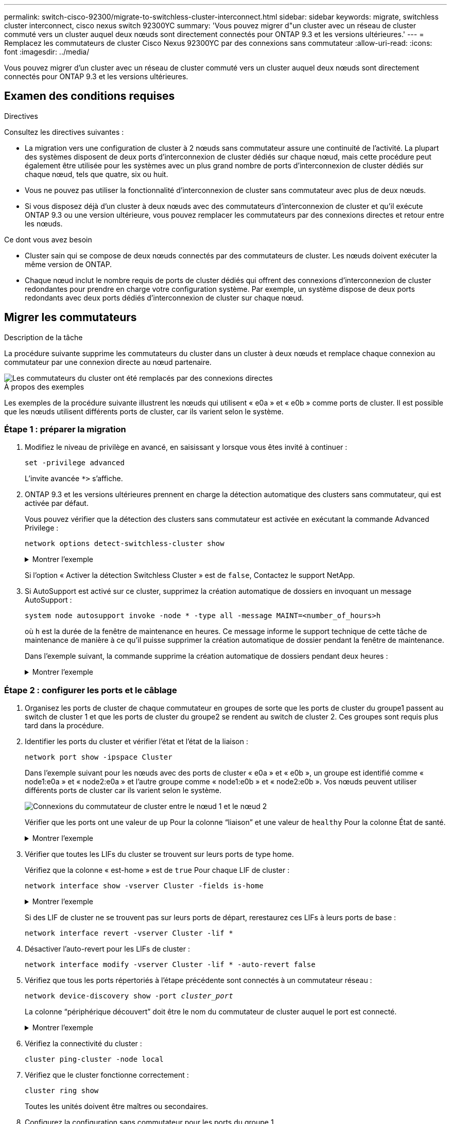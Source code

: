 ---
permalink: switch-cisco-92300/migrate-to-switchless-cluster-interconnect.html 
sidebar: sidebar 
keywords: migrate, switchless cluster interconnect, cisco nexus switch 92300YC 
summary: 'Vous pouvez migrer d"un cluster avec un réseau de cluster commuté vers un cluster auquel deux nœuds sont directement connectés pour ONTAP 9.3 et les versions ultérieures.' 
---
= Remplacez les commutateurs de cluster Cisco Nexus 92300YC par des connexions sans commutateur
:allow-uri-read: 
:icons: font
:imagesdir: ../media/


[role="lead"]
Vous pouvez migrer d'un cluster avec un réseau de cluster commuté vers un cluster auquel deux nœuds sont directement connectés pour ONTAP 9.3 et les versions ultérieures.



== Examen des conditions requises

.Directives
Consultez les directives suivantes :

* La migration vers une configuration de cluster à 2 nœuds sans commutateur assure une continuité de l'activité. La plupart des systèmes disposent de deux ports d'interconnexion de cluster dédiés sur chaque nœud, mais cette procédure peut également être utilisée pour les systèmes avec un plus grand nombre de ports d'interconnexion de cluster dédiés sur chaque nœud, tels que quatre, six ou huit.
* Vous ne pouvez pas utiliser la fonctionnalité d'interconnexion de cluster sans commutateur avec plus de deux nœuds.
* Si vous disposez déjà d'un cluster à deux nœuds avec des commutateurs d'interconnexion de cluster et qu'il exécute ONTAP 9.3 ou une version ultérieure, vous pouvez remplacer les commutateurs par des connexions directes et retour entre les nœuds.


.Ce dont vous avez besoin
* Cluster sain qui se compose de deux nœuds connectés par des commutateurs de cluster. Les nœuds doivent exécuter la même version de ONTAP.
* Chaque nœud inclut le nombre requis de ports de cluster dédiés qui offrent des connexions d'interconnexion de cluster redondantes pour prendre en charge votre configuration système. Par exemple, un système dispose de deux ports redondants avec deux ports dédiés d'interconnexion de cluster sur chaque nœud.




== Migrer les commutateurs

.Description de la tâche
La procédure suivante supprime les commutateurs du cluster dans un cluster à deux nœuds et remplace chaque connexion au commutateur par une connexion directe au nœud partenaire.

image::../media/tnsc_clusterswitches_and_direct_connections.PNG[Les commutateurs du cluster ont été remplacés par des connexions directes]

.À propos des exemples
Les exemples de la procédure suivante illustrent les nœuds qui utilisent « e0a » et « e0b » comme ports de cluster. Il est possible que les nœuds utilisent différents ports de cluster, car ils varient selon le système.



=== Étape 1 : préparer la migration

. Modifiez le niveau de privilège en avancé, en saisissant `y` lorsque vous êtes invité à continuer :
+
`set -privilege advanced`

+
L'invite avancée `*>` s'affiche.

. ONTAP 9.3 et les versions ultérieures prennent en charge la détection automatique des clusters sans commutateur, qui est activée par défaut.
+
Vous pouvez vérifier que la détection des clusters sans commutateur est activée en exécutant la commande Advanced Privilege :

+
`network options detect-switchless-cluster show`

+
.Montrer l'exemple
[%collapsible]
====
L'exemple de sortie suivant indique si l'option est activée.

[listing]
----
cluster::*> network options detect-switchless-cluster show
   (network options detect-switchless-cluster show)
Enable Switchless Cluster Detection: true
----
====
+
Si l'option « Activer la détection Switchless Cluster » est de `false`, Contactez le support NetApp.

. Si AutoSupport est activé sur ce cluster, supprimez la création automatique de dossiers en invoquant un message AutoSupport :
+
`system node autosupport invoke -node * -type all -message MAINT=<number_of_hours>h`

+
où `h` est la durée de la fenêtre de maintenance en heures. Ce message informe le support technique de cette tâche de maintenance de manière à ce qu'il puisse supprimer la création automatique de dossier pendant la fenêtre de maintenance.

+
Dans l'exemple suivant, la commande supprime la création automatique de dossiers pendant deux heures :

+
.Montrer l'exemple
[%collapsible]
====
[listing]
----
cluster::*> system node autosupport invoke -node * -type all -message MAINT=2h
----
====




=== Étape 2 : configurer les ports et le câblage

. Organisez les ports de cluster de chaque commutateur en groupes de sorte que les ports de cluster du groupe1 passent au switch de cluster 1 et que les ports de cluster du groupe2 se rendent au switch de cluster 2. Ces groupes sont requis plus tard dans la procédure.
. Identifier les ports du cluster et vérifier l'état et l'état de la liaison :
+
`network port show -ipspace Cluster`

+
Dans l'exemple suivant pour les nœuds avec des ports de cluster « e0a » et « e0b », un groupe est identifié comme « node1:e0a » et « node2:e0a » et l'autre groupe comme « node1:e0b » et « node2:e0b ». Vos nœuds peuvent utiliser différents ports de cluster car ils varient selon le système.

+
image::../media/tnsc_clusterswitch_connections.PNG[Connexions du commutateur de cluster entre le nœud 1 et le nœud 2]

+
Vérifier que les ports ont une valeur de `up` Pour la colonne “liaison” et une valeur de `healthy` Pour la colonne État de santé.

+
.Montrer l'exemple
[%collapsible]
====
[listing]
----
cluster::> network port show -ipspace Cluster
Node: node1
                                                                 Ignore
                                             Speed(Mbps) Health  Health
Port  IPspace   Broadcast Domain Link  MTU   Admin/Oper	 Status  Status
----- --------- ---------------- ----- ----- ----------- ------- -------
e0a   Cluster   Cluster          up    9000  auto/10000  healthy false
e0b   Cluster   Cluster          up    9000  auto/10000  healthy false

Node: node2
                                                                 Ignore
                                             Speed(Mbps) Health  Health
Port  IPspace   Broadcast Domain Link  MTU   Admin/Oper	 Status  Status
----- --------- ---------------- ----- ----- ----------- ------- -------
e0a   Cluster   Cluster          up    9000  auto/10000  healthy false
e0b   Cluster   Cluster          up    9000  auto/10000  healthy false
4 entries were displayed.
----
====
. Vérifier que toutes les LIFs du cluster se trouvent sur leurs ports de type home.
+
Vérifiez que la colonne « est-home » est de `true` Pour chaque LIF de cluster :

+
`network interface show -vserver Cluster -fields is-home`

+
.Montrer l'exemple
[%collapsible]
====
[listing]
----
cluster::*> net int show -vserver Cluster -fields is-home
(network interface show)
vserver  lif          is-home
-------- ------------ --------
Cluster  node1_clus1  true
Cluster  node1_clus2  true
Cluster  node2_clus1  true
Cluster  node2_clus2  true
4 entries were displayed.
----
====
+
Si des LIF de cluster ne se trouvent pas sur leurs ports de départ, rerestaurez ces LIFs à leurs ports de base :

+
`network interface revert -vserver Cluster -lif *`

. Désactiver l'auto-revert pour les LIFs de cluster :
+
`network interface modify -vserver Cluster -lif * -auto-revert false`

. Vérifiez que tous les ports répertoriés à l'étape précédente sont connectés à un commutateur réseau :
+
`network device-discovery show -port _cluster_port_`

+
La colonne “périphérique découvert” doit être le nom du commutateur de cluster auquel le port est connecté.

+
.Montrer l'exemple
[%collapsible]
====
L'exemple suivant montre que les ports de cluster « e0a » et « e0b » sont correctement connectés aux commutateurs de cluster « cs1 » et « cs2 ».

[listing]
----
cluster::> network device-discovery show -port e0a|e0b
  (network device-discovery show)
Node/     Local  Discovered
Protocol  Port   Device (LLDP: ChassisID)  Interface  Platform
--------- ------ ------------------------- ---------- ----------
node1/cdp
          e0a    cs1                       0/11       BES-53248
          e0b    cs2                       0/12       BES-53248
node2/cdp
          e0a    cs1                       0/9        BES-53248
          e0b    cs2                       0/9        BES-53248
4 entries were displayed.
----
====
. Vérifiez la connectivité du cluster :
+
`cluster ping-cluster -node local`

. Vérifiez que le cluster fonctionne correctement :
+
`cluster ring show`

+
Toutes les unités doivent être maîtres ou secondaires.

. Configurez la configuration sans commutateur pour les ports du groupe 1.
+

IMPORTANT: Pour éviter d'éventuels problèmes de mise en réseau, vous devez déconnecter les ports du groupe1 et les reconnecter le plus rapidement possible, par exemple *en moins de 20 secondes*.

+
.. Débrancher tous les câbles des orifices du groupe1 en même temps.
+
Dans l'exemple suivant, les câbles sont déconnectés du port « e0a » sur chaque nœud, et le trafic du cluster continue via le commutateur et le port « e0b » sur chaque nœud :

+
image::../media/tnsc_clusterswitch1_disconnected.PNG[ClusterSwitch1 déconnecté]

.. Reliez les orifices du groupe1 vers l'arrière.
+
Dans l'exemple suivant, « e0a » sur le nœud 1 est connecté à « e0a » sur le nœud 2 :

+
image::../media/tnsc_ports_e0a_direct_connection.PNG[Connexion directe entre les ports « e0a »]



. L'option de réseau en cluster sans commutateur passe de `false` à `true`. Cette opération peut prendre jusqu'à 45 secondes. Vérifiez que l'option sans commutateur est définie sur `true`:
+
`network options switchless-cluster show`

+
L'exemple suivant montre que le cluster sans commutateur est activé :

+
[listing]
----
cluster::*> network options switchless-cluster show
Enable Switchless Cluster: true
----
. Vérifiez que le réseau de clusters n'est pas interrompu :
+
`cluster ping-cluster -node local`

+

IMPORTANT: Avant de passer à l'étape suivante, vous devez attendre au moins deux minutes pour confirmer une connexion de retour à l'arrière sur le groupe 1.

. Configurez la configuration sans commutateur pour les ports du groupe 2.
+

IMPORTANT: Pour éviter des problèmes de mise en réseau potentiels, vous devez déconnecter les ports du groupe 2 et les reconnecter le plus rapidement possible, par exemple *en moins de 20 secondes*.

+
.. Déconnectez tous les câbles des ports du groupe 2 en même temps.
+
Dans l'exemple suivant, les câbles sont déconnectés du port « e0b » sur chaque nœud, et le trafic des clusters continue via la connexion directe entre les ports « e0a » :

+
image::../media/tnsc_clusterswitch2_disconnected.PNG[ClusterSwitch2 déconnecté]

.. Reliez les ports du groupe2 dos à dos.
+
Dans l'exemple suivant, « e0a » sur le nœud 1 est connecté à « e0a » sur le nœud 2 et « e0b » sur le nœud 1 est connecté au port « e0b » sur le nœud 2 :

+
image::../media/tnsc_node1_and_node2_direct_connection.PNG[Connexion directe entre les ports du node1 et du node2]







=== Étape 3 : vérifier la configuration

. Vérifiez que les ports des deux nœuds sont correctement connectés :
+
`network device-discovery show -port _cluster_port_`

+
.Montrer l'exemple
[%collapsible]
====
L'exemple suivant montre que les ports de cluster « e0a » et « e0b » sont correctement connectés au port correspondant du partenaire de cluster :

[listing]
----
cluster::> net device-discovery show -port e0a|e0b
  (network device-discovery show)
Node/      Local  Discovered
Protocol   Port   Device (LLDP: ChassisID)  Interface  Platform
---------- ------ ------------------------- ---------- ----------
node1/cdp
           e0a    node2                     e0a        AFF-A300
           e0b    node2                     e0b        AFF-A300
node1/lldp
           e0a    node2 (00:a0:98:da:16:44) e0a        -
           e0b    node2 (00:a0:98:da:16:44) e0b        -
node2/cdp
           e0a    node1                     e0a        AFF-A300
           e0b    node1                     e0b        AFF-A300
node2/lldp
           e0a    node1 (00:a0:98:da:87:49) e0a        -
           e0b    node1 (00:a0:98:da:87:49) e0b        -
8 entries were displayed.
----
====
. Réactiver l'auto-revert pour les LIFs du cluster :
+
`network interface modify -vserver Cluster -lif * -auto-revert true`

. Vérifier que toutes les LIFs sont bien. Cette opération peut prendre quelques secondes.
+
`network interface show -vserver Cluster -lif _lif_name_`

+
.Montrer l'exemple
[%collapsible]
====
Les LIFs ont été rétablies si la colonne « est à l'origine » est `true`, comme indiqué pour `node1_clus2` et `node2_clus2` dans l'exemple suivant :

[listing]
----
cluster::> network interface show -vserver Cluster -fields curr-port,is-home
vserver  lif           curr-port is-home
-------- ------------- --------- -------
Cluster  node1_clus1   e0a       true
Cluster  node1_clus2   e0b       true
Cluster  node2_clus1   e0a       true
Cluster  node2_clus2   e0b       true
4 entries were displayed.
----
====
+
Si une LIF DE cluster n'est pas retournée sur son port de rattachement, la restaurer manuellement depuis le nœud local :

+
`network interface revert -vserver Cluster -lif _lif_name_`

. Vérifiez l'état du cluster des nœuds depuis la console système de l'un ou l'autre nœuds :
+
`cluster show`

+
.Montrer l'exemple
[%collapsible]
====
L'exemple suivant montre epsilon sur les deux nœuds à être `false`:

[listing]
----
Node  Health  Eligibility Epsilon
----- ------- ----------- --------
node1 true    true        false
node2 true    true        false
2 entries were displayed.
----
====
. Vérifier la connectivité entre les ports du cluster :
+
`cluster ping-cluster local`

. Si vous avez supprimé la création automatique de cas, réactivez-la en appelant un message AutoSupport :
+
`system node autosupport invoke -node * -type all -message MAINT=END`

+
Pour plus d'informations, voir link:https://kb.netapp.com/Advice_and_Troubleshooting/Data_Storage_Software/ONTAP_OS/How_to_suppress_automatic_case_creation_during_scheduled_maintenance_windows_-_ONTAP_9["Article 1010449 de la base de connaissances NetApp : comment supprimer la création automatique de dossiers pendant les fenêtres de maintenance planifiées"^].

. Rétablissez le niveau de privilège sur admin :
+
`set -privilege admin`


